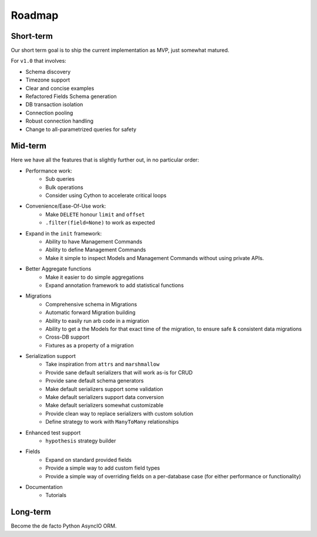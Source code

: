 =======
Roadmap
=======

Short-term
==========

Our short term goal is to ship the current implementation as MVP, just somewhat matured.

For ``v1.0`` that involves:

* Schema discovery
* Timezone support
* Clear and concise examples
* Refactored Fields Schema generation
* DB transaction isolation
* Connection pooling
* Robust connection handling
* Change to all-parametrized queries for safety


Mid-term
========

Here we have all the features that is slightly further out, in no particular order:

* Performance work:
    * Sub queries
    * Bulk operations
    * Consider using Cython to accelerate critical loops

* Convenience/Ease-Of-Use work:
    * Make ``DELETE`` honour ``limit`` and ``offset``
    * ``.filter(field=None)`` to work as expected

* Expand in the ``init`` framework:
    * Ability to have Management Commands
    * Ability to define Management Commands
    * Make it simple to inspect Models and Management Commands without using private APIs.

* Better Aggregate functions
    * Make it easier to do simple aggregations
    * Expand annotation framework to add statistical functions

* Migrations
    * Comprehensive schema in Migrations
    * Automatic forward Migration building
    * Ability to easily run arb code in a migration
    * Ability to get a the Models for that exact time of the migration, to ensure safe & consistent data migrations
    * Cross-DB support
    * Fixtures as a property of a migration

* Serialization support
    * Take inspiration from ``attrs`` and ``marshmallow``
    * Provide sane default serializers that will work as-is for CRUD
    * Provide sane default schema generators
    * Make default serializers support some validation
    * Make default serializers support data conversion
    * Make default serializers somewhat customizable
    * Provide clean way to replace serializers with custom solution
    * Define strategy to work with ``ManyToMany`` relationships

* Enhanced test support
    * ``hypothesis`` strategy builder

* Fields
    * Expand on standard provided fields
    * Provide a simple way to add custom field types
    * Provide a simple way of overriding fields on a per-database case
      (for either performance or functionality)

* Documentation
    * Tutorials

Long-term
=========

Become the de facto Python AsyncIO ORM.
